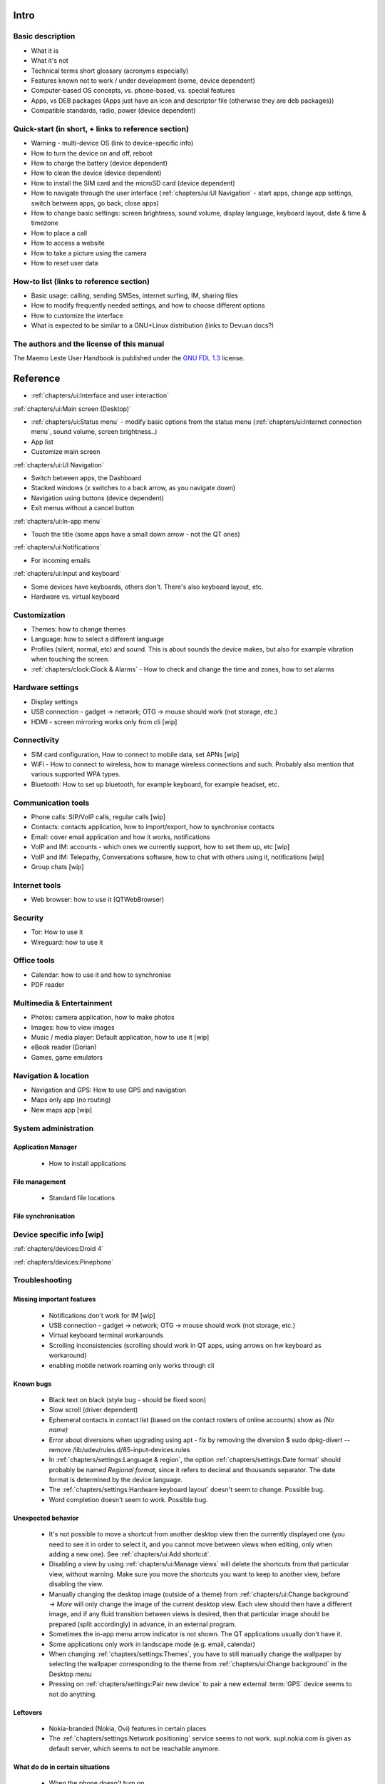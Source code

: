 Intro
=====

Basic description
-----------------
* What it is
* What it's not
* Technical terms short glossary (acronyms especially)
* Features known not to work / under development (some, device dependent)
* Computer-based OS concepts, vs. phone-based, vs. special features\
* Apps, vs DEB packages (Apps just have an icon and descriptor file (otherwise they are deb packages))
* Compatible standards, radio, power (device dependent)

Quick-start (in short, + links to reference section)
----------------------------------------------------
* Warning - multi-device OS (link to device-specific info)
* How to turn the device on and off, reboot
* How to charge the battery (device dependent)
* How to clean the device (device dependent)
* How to install the SIM card and the microSD card (device dependent)
* How to navigate through the user interface (:ref:`chapters/ui:UI Navigation` - start apps, change app settings, switch between apps, go back, close apps)
* How to change basic settings: screen brightness, sound volume, display language, keyboard layout, date & time & timezone
* How to place a call
* How to access a website
* How to take a picture using the camera
* How to reset user data

How-to list (links to reference section)
----------------------------------------
* Basic usage: calling, sending SMSes, internet surfing, IM, sharing files
* How to modify frequently needed settings, and how to choose different options
* How to customize the interface
* What is expected to be similar to a GNU+Linux distribution (links to Devuan docs?)

The authors and the license of this manual
------------------------------------------

The Maemo Leste User Handbook is published under the `GNU FDL 1.3 <https://www.gnu.org/licenses/fdl-1.3.en.html>`_ license.

Reference
=========

* :ref:`chapters/ui:Interface and user interaction`

:ref:`chapters/ui:Main screen (Desktop)`

* :ref:`chapters/ui:Status menu` - modify basic options from the status menu (:ref:`chapters/ui:Internet connection menu`, sound volume, screen brightness..)
* App list
* Customize main screen

:ref:`chapters/ui:UI Navigation`

* Switch between apps, the Dashboard
* Stacked windows (x switches to a back arrow, as you navigate down)
* Navigation using buttons (device dependent)
* Exit menus without a cancel button

:ref:`chapters/ui:In-app menu`

* Touch the title (some apps have a small down arrow - not the QT ones)

:ref:`chapters/ui:Notifications`

* For incoming emails

:ref:`chapters/ui:Input and keyboard`

* Some devices have keyboards, others don't. There's also keyboard layout, etc.
* Hardware vs. virtual keyboard

Customization
-------------
* Themes: how to change themes
* Language: how to select a different language
* Profiles (silent, normal, etc) and sound. This is about sounds the device makes, but also for example vibration when touching the screen.
* :ref:`chapters/clock:Clock & Alarms` - How to check and change the time and zones, how to set alarms

Hardware settings
-----------------
* Display settings
* USB connection - gadget -> network; OTG -> mouse should work (not storage, etc.)
* HDMI - screen mirroring works only from cli [wip]

Connectivity
------------
* SIM card configuration, How to connect to mobile data, set APNs [wip]
* WiFi - How to connect to wireless, how to manage wireless connections and such. Probably also mention that various supported WPA types.
* Bluetooth: How to set up bluetooth, for example keyboard, for example headset, etc.

Communication tools
-------------------
* Phone calls: SIP/VoIP calls, regular calls [wip]
* Contacts: contacts application, how to import/export, how to synchronise contacts
* Email: cover email application and how it works, notifications
* VoIP and IM: accounts - which ones we currently support, how to set them up, etc [wip]
* VoIP and IM: Telepathy, Conversations software, how to chat with others using it, notifications [wip]
* Group chats [wip]

Internet tools
--------------
* Web browser: how to use it (QTWebBrowser)

Security
--------
* Tor: How to use it
* Wireguard: how to use it

Office tools
------------
* Calendar: how to use it and how to synchronise
* PDF reader

Multimedia & Entertainment
--------------------------
* Photos: camera application, how to make photos
* Images: how to view images
* Music / media player: Default application, how to use it [wip]
* eBook reader (Dorian)
* Games, game emulators

Navigation & location
---------------------
* Navigation and GPS: How to use GPS and navigation
* Maps only app (no routing)
* New maps app [wip]

System administration
---------------------

Application Manager
"""""""""""""""""""
   - How to install applications

File management
"""""""""""""""
   - Standard file locations

File synchronisation
""""""""""""""""""""

Device specific info [wip]
--------------------------

:ref:`chapters/devices:Droid 4`

:ref:`chapters/devices:Pinephone`

Troubleshooting
---------------

Missing important features
""""""""""""""""""""""""""

  - Notifications don't work for IM [wip]
  - USB connection - gadget -> network; OTG -> mouse should work (not storage, etc.)
  - Virtual keyboard terminal workarounds
  - Scrolling inconsistencies (scrolling should work in QT apps, using arrows on hw keyboard as workaround)
  - enabling mobile network roaming only works through cli

Known bugs
""""""""""

  - Black text on black (style bug - should be fixed soon)
  - Slow scroll (driver dependent)
  - Ephemeral contacts in contact list (based on the contact rosters of online accounts) show as *(No name)*
  - Error about diversions when upgrading using apt - fix by removing the diversion $ sudo dpkg-divert --remove /lib/udev/rules.d/85-input-devices.rules
  - In :ref:`chapters/settings:Language & region`, the option :ref:`chapters/settings:Date format` should probably be named *Regional format*, since it refers to decimal and thousands separator. The date format is determined by the device language.
  - The :ref:`chapters/settings:Hardware keyboard layout` doesn't seem to change. Possible bug.
  - Word completion doesn't seem to work. Possible bug.

Unexpected behavior
"""""""""""""""""""

  - It's not possible to move a shortcut from another desktop view then the currently displayed one (you need to see it in order to select it, and you cannot move between views when editing, only when adding a new one). See :ref:`chapters/ui:Add shortcut`.
  - Disabling a view by using :ref:`chapters/ui:Manage views` will delete the shortcuts from that particular view, without warning. Make sure you move the shortcuts you want to keep to another view, before disabling the view.
  - Manually changing the desktop image (outside of a theme) from :ref:`chapters/ui:Change background` -> *More* will only change the image of the current desktop view. Each view should then have a different image, and if any fluid transition between views is desired, then that particular image should be prepared (split accordingly) in advance, in an external program.
  - Sometimes the in-app menu arrow indicator is not shown. The QT applications usually don't have it.
  - Some applications only work in landscape mode (e.g. email, calendar)
  - When changing :ref:`chapters/settings:Themes`, you have to still manually change the wallpaper by selecting the wallpaper corresponding to the theme from :ref:`chapters/ui:Change background` in the Desktop menu
  - Pressing on :ref:`chapters/settings:Pair new device` to pair a new external :term:`GPS` device seems to not do anything.

Leftovers
"""""""""

 - Nokia-branded (Nokia, Ovi) features in certain places
 - The :ref:`chapters/settings:Network positioning` service seems to not work. supl.nokia.com is given as default server, which seems to not be reachable anymore.

What do do in certain situations
""""""""""""""""""""""""""""""""
  - When the phone doesn't turn on
  - When the battery doesn't charge
  - When you want to boot into Android

Advanced
--------

Structural details
""""""""""""""""""

Useful cli commands
"""""""""""""""""""

  - connect via SSH
  - bluetooth (for now it works only from cli)
  - mirror screen to HDMI
  - enable mobile network roaming

To-do
-----
